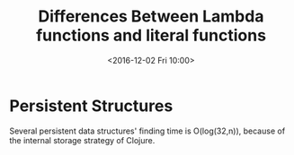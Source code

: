 #+TITLE: Differences Between Lambda functions and literal functions
#+DATE: <2016-12-02 Fri 10:00>
#+TAGS: ClojureBasics,
#+LAYOUT: post
#+CATEGORIES: clojure

* Persistent Structures
  Several persistent data structures' finding time is O(log(32,n)),
  because of the internal storage strategy of Clojure.
